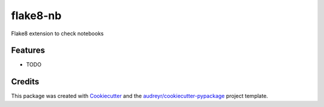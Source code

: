 =========
flake8-nb
=========

.. image::  https://api.travis-ci.org/s-weigand/flake8-nb.svg?branch=master
        :target: https://travis-ci.org/s-weigand/flake8-nb
        :alt: Test Status Linux and OsX

.. image:: https://ci.appveyor.com/api/projects/status/gf2hgt9p2vb8y08y/branch/master?svg=true
        :target: https://ci.appveyor.com/project/s-weigand/flake8-nb/branch/master
        :alt: Test Status Windows

.. image:: https://readthedocs.org/projects/flake8-nb/badge/?version=latest
        :target: https://flake8-nb.readthedocs.io/en/latest/?badge=latest
        :alt: Documentation Status

.. image:: https://coveralls.io/repos/github/s-weigand/flake8-nb/badge.svg?branch=master
        :target: https://coveralls.io/github/s-weigand/flake8-nb?branch=master
        :alt: Test Coverage

.. image:: https://pyup.io/repos/github/s-weigand/flake8-nb/shield.svg
        :target: https://pyup.io/repos/github/s-weigand/flake8-nb/
        :alt: Updates

.. image:: https://img.shields.io/badge/code%20style-black-000000.svg
        :target: https://github.com/psf/black
        :alt: Code style Python: black

Flake8 extension to check notebooks



Features
--------

* TODO

Credits
-------

This package was created with Cookiecutter_ and the `audreyr/cookiecutter-pypackage`_ project template.

.. _Cookiecutter: https://github.com/cookiecutter/cookiecutter
.. _`audreyr/cookiecutter-pypackage`: https://github.com/audreyr/cookiecutter-pypackage

